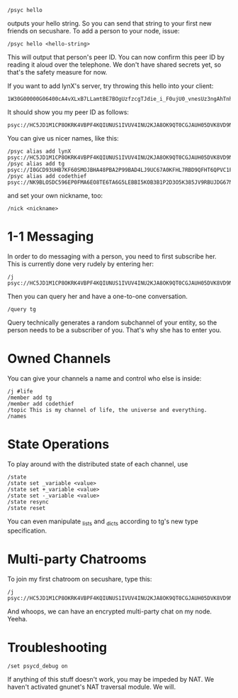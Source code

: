 : /psyc hello

outputs your hello string. So you can send that string to your first new
friends on secushare. To add a person to your node, issue:

: /psyc hello <hello-string>

This will output that person's peer ID. You can now confirm this peer ID
by reading it aloud over the telephone. We don't have shared secrets yet,
so that's the safety measure for now.

If you want to add lynX's server, try throwing this hello into your client:

: 1W30G00000G06400cA4vXLxB7LLamtBE7BOgUzfzcgTJdie_i_F0ujU0_vnesUz3ngAhTnho6XBVAZtDSNy4al0tesv8tB9TzqeeJ1UNtSgoRLs2ftVwaM27sa7I__CsQ_xcqAEIh7Ggr1fSdAK3SHmI1Y=yf6St1hvk104b0dgZv8O=ZZjGrAeymQaROCv4IXC3aemj6UVSxd74eWJfwwxH1aP4=ZLwcs1Nvi4UEuzqaTymWgcs7IVvY85apiwnuzh1v9aYiBKZ2S8Zbh=nxpWYazLVQPRJRSOI7S_kxc4SSbslnz7Ldx8IYzZ3QW7_3N06i5kp7LHVS15jeR1rAAawigCwehkMAs4eN4G0000TZ1700O0004GDB_dJQphYQ5F2cK7Pm10060001KpY=vasygeMnZW9

It should show you my peer ID as follows:

: psyc://HC5JD1M1CP8OKRK4VBPF4KQIUNUS1IVUV4INU2KJA8OK9QT0CGJAUH05DVK8VD9NT4A85TMPL2SABTT13ICABEM0TQSNRIGMNR6AC9G:g/

You can give us nicer names, like this:

: /psyc alias add lynX psyc://HC5JD1M1CP8OKRK4VBPF4KQIUNUS1IVUV4INU2KJA8OK9QT0CGJAUH05DVK8VD9NT4A85TMPL2SABTT13ICABEM0TQSNRIGMNR6AC9G:g/
: /psyc alias add tg psyc://I0GCD93UHB7KF60SMOJBHA48PBA2P99BAD4LJ9UC67A0KFHL7RBD9QFHT6QPVC1FHAL5UF6PUQKPNP2C7JID0R0H7NF2VOPL29G:g/
: /psyc alias add codethief psyc://NK9BLOSDC596EP0FMA6EO8TE6TA6G5LEBBI5KOB3B1P2D3O5K385JV9RBUJDG67NO7RV1HPQ7J258KFI0TGGE8PPEIP0SSD4K6VKLM0:g/

and set your own nickname, too:

: /nick <nickname>

* 1-1 Messaging

In order to do messaging with a person, you need to first subscribe her.
This is currently done very rudely by entering her:

: /j psyc://HC5JD1M1CP8OKRK4VBPF4KQIUNUS1IVUV4INU2KJA8OK9QT0CGJAUH05DVK8VD9NT4A85TMPL2SABTT13ICABEM0TQSNRIGMNR6AC9G:g/

Then you can query her and have a one-to-one conversation.

: /query tg

Query technically generates a random subchannel of your entity, so the
person needs to be a subscriber of you. That's why she has to enter you.

* Owned Channels

You can give your channels a name and control who else is inside:

: /j #life
: /member add tg
: /member add codethief
: /topic This is my channel of life, the universe and everything.
: /names

* State Operations

To play around with the distributed state of each channel, use

: /state
: /state set _variable <value>
: /state set +_variable <value>
: /state set -_variable <value>
: /state resync
: /state reset

You can even manipulate _lists and _dicts according to tg's new
type specification.

* Multi-party Chatrooms

To join my first chatroom on secushare, type this:

: /j psyc://HC5JD1M1CP8OKRK4VBPF4KQIUNUS1IVUV4INU2KJA8OK9QT0CGJAUH05DVK8VD9NT4A85TMPL2SABTT13ICABEM0TQSNRIGMNR6AC9G:g/@foo

And whoops, we can have an encrypted multi-party chat on my node.
Yeeha.

* Troubleshooting

: /set psycd_debug on

If anything of this stuff doesn't work, you may be impeded by NAT.
We haven't activated gnunet's NAT traversal module. We will.

